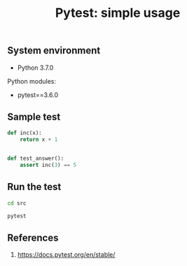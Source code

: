 #+TITLE: Pytest: simple usage
#+DESCRIPTION: Pytest simple usage
#+TAGS: python, pytest, usage, unit-test
#+PROPERTY: header-args:sh :session *shell pytest-simple-usage sh* :results silent raw
#+PROPERTY: header-args:python :session *shell pytest-simple-usage python* :results silent raw
#+OPTIONS: ^:nil

** System environment

- Python 3.7.0

Python modules:

- pytest==3.6.0

** Sample test

#+BEGIN_SRC python :tangle src/test_sample.py
def inc(x):
    return x + 1


def test_answer():
    assert inc(3) == 5
#+END_SRC

** Run the test

#+BEGIN_SRC sh
cd src
#+END_SRC

#+BEGIN_SRC sh
pytest
#+END_SRC

** References

1. https://docs.pytest.org/en/stable/
